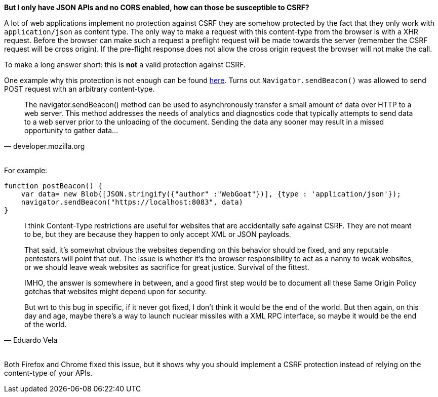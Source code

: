 **But I only have JSON APIs and no CORS enabled, how can those be susceptible to CSRF?**

A lot of web applications implement no protection against CSRF they are somehow protected by the fact that
they only work with `application/json` as content type. The only way to make a request with this content-type from the
browser is with a XHR request. Before the browser can make such a request a preflight request will be made towards
the server (remember the CSRF request will be cross origin). If the pre-flight response does not allow the cross origin
request the browser will not make the call.

To make a long answer short: this is *not* a valid protection against CSRF.

One example why this protection is not enough can be found https://bugs.chromium.org/p/chromium/issues/detail?id=490015[here].
Turns out `Navigator.sendBeacon()` was allowed to send POST request with an arbitrary content-type.

[quote, 'developer.mozilla.org']
____
The navigator.sendBeacon() method can be used to asynchronously transfer a small amount of
data over HTTP to a web server. This method addresses the needs of analytics and diagnostics
code that typically attempts to send data to a web server prior to the unloading of the
document. Sending the data any sooner may result in a missed opportunity to gather data...
____

{nbsp} +
For example:

[source]
--
function postBeacon() {
    var data= new Blob([JSON.stringify({"author" :"WebGoat"})], {type : 'application/json'});
    navigator.sendBeacon("https://localhost:8083", data)
}
--

[quote, 'Eduardo Vela']
____
I think Content-Type restrictions are useful for websites that are accidentally safe against CSRF. They are not meant to be, but they are because they happen to only accept XML or JSON payloads.

That said, it's somewhat obvious the websites depending on this behavior should be fixed, and any reputable pentesters will point that out. The issue is whether it's the browser responsibility to act as a nanny to weak websites, or we should leave weak websites as sacrifice for great justice. Survival of the fittest.

IMHO, the answer is somewhere in between, and a good first step would be to document all these Same Origin Policy gotchas that websites might depend upon for security.

But wrt to this bug in specific, if it never got fixed, I don't think it would be the end of the world. But then again, on this day and age, maybe there's a way to launch nuclear missiles with a XML RPC interface, so maybe it would be the end of the world.
____

{nbsp} +
Both Firefox and Chrome fixed this issue, but it shows why you should implement a CSRF protection instead
of relying on the content-type of your APIs.
